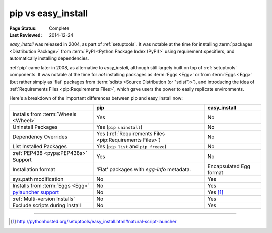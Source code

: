 
.. _`pip vs easy_install`:

===================
pip vs easy_install
===================

:Page Status: Complete
:Last Reviewed: 2014-12-24


`easy_install` was released in 2004, as part of :ref:`setuptools`.  It was
notable at the time for installing :term:`packages <Distribution Package>` from
:term:`PyPI <Python Package Index (PyPI)>` using requirement specifiers, and
automatically installing dependencies.

:ref:`pip` came later in 2008, as alternative to `easy_install`, although still
largely built on top of :ref:`setuptools` components.  It was notable at the
time for *not* installing packages as :term:`Eggs <Egg>` or from :term:`Eggs <Egg>` (but
rather simply as 'flat' packages from :term:`sdists <Source Distribution (or
"sdist")>`), and introducing the idea of :ref:`Requirements Files
<pip:Requirements Files>`, which gave users the power to easily replicate
environments.

Here's a breakdown of the important differences between pip and easy_install now:

+------------------------------+----------------------------------+-------------------------------+
|                              | **pip**                          | **easy_install**              |
+------------------------------+----------------------------------+-------------------------------+
|Installs from :term:`Wheels   |Yes                               |No                             |
|<Wheel>`                      |                                  |                               |
+------------------------------+----------------------------------+-------------------------------+
|Uninstall Packages            |Yes (``pip uninstall``)           |No                             |
+------------------------------+----------------------------------+-------------------------------+
|Dependency Overrides          |Yes (:ref:`Requirements Files     |No                             |
|                              |<pip:Requirements Files>`)        |                               |
+------------------------------+----------------------------------+-------------------------------+
|List Installed Packages       |Yes (``pip list`` and ``pip       |No                             |
|                              |freeze``)                         |                               |
+------------------------------+----------------------------------+-------------------------------+
|:ref:`PEP438 <pypa:PEP438s>`  |Yes                               |No                             |
|Support                       |                                  |                               |
+------------------------------+----------------------------------+-------------------------------+
|Installation format           |'Flat' packages with `egg-info`   | Encapsulated Egg format       |
|                              |metadata.                         |                               |
+------------------------------+----------------------------------+-------------------------------+
|sys.path modification         |No                                |Yes                            |
|                              |                                  |                               |
|                              |                                  |                               |
+------------------------------+----------------------------------+-------------------------------+
|Installs from :term:`Eggs     |No                                |Yes                            |
|<Egg>`                        |                                  |                               |
+------------------------------+----------------------------------+-------------------------------+
|`pylauncher support`_         |No                                |Yes [1]_                       |
|                              |                                  |                               |
+------------------------------+----------------------------------+-------------------------------+
|:ref:`Multi-version Installs` |No                                |Yes                            |
|                              |                                  |                               |
+------------------------------+----------------------------------+-------------------------------+
|Exclude scripts during install|No                                |Yes                            |
|                              |                                  |                               |
+------------------------------+----------------------------------+-------------------------------+

----

.. [1] http://pythonhosted.org/setuptools/easy_install.html#natural-script-launcher


.. _pylauncher support: https://bitbucket.org/pypa/pylauncher
